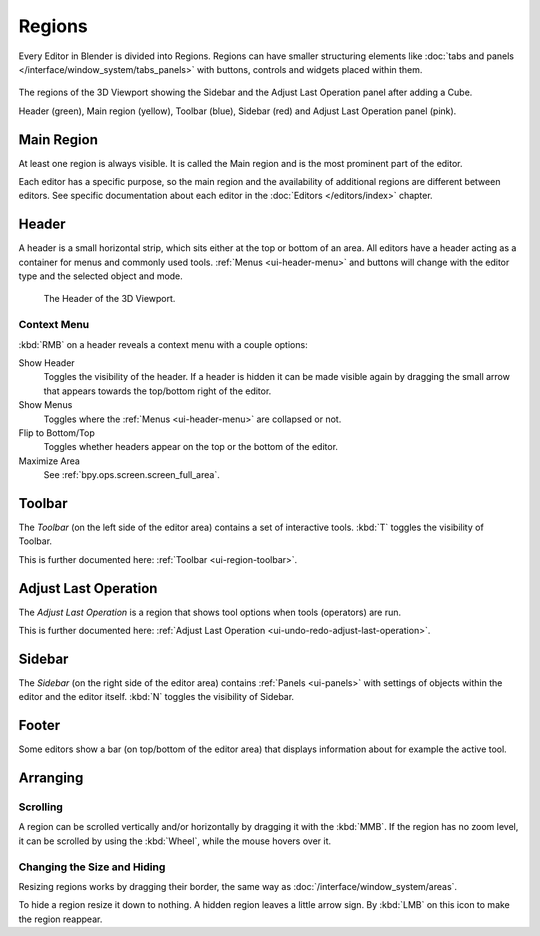 .. _bpy.types.Region:
.. _ui-region:

*******
Regions
*******

Every Editor in Blender is divided into Regions.
Regions can have smaller structuring elements like
:doc:`tabs and panels </interface/window_system/tabs_panels>`
with buttons, controls and widgets placed within them.

.. figure:: /images/interface_window-system_regions_3d-view.png
   :align: center

   The regions of the 3D Viewport showing the Sidebar and
   the Adjust Last Operation panel after adding a Cube.

   Header (green), Main region (yellow), Toolbar (blue),
   Sidebar (red) and Adjust Last Operation panel (pink).


.. _ui-region-window:

Main Region
===========

At least one region is always visible.
It is called the Main region and is the most prominent part of the editor.

Each editor has a specific purpose, so the main region and
the availability of additional regions are different between editors.
See specific documentation about each editor in the :doc:`Editors </editors/index>` chapter.


.. _ui-region-header:
.. _bpy.types.Header:

Header
======

A header is a small horizontal strip, which sits either at the top or bottom of an area.
All editors have a header acting as a container for menus and commonly used tools.
:ref:`Menus <ui-header-menu>` and buttons will change with the editor type and
the selected object and mode.

.. figure:: /images/editors_3dview_introduction_3d-view-header-object-mode.png

   The Header of the 3D Viewport.


.. _bpy.ops.screen.header:

Context Menu
------------

:kbd:`RMB` on a header reveals a context menu with a couple options:

Show Header
   Toggles the visibility of the header.
   If a header is hidden it can be made visible again by dragging
   the small arrow that appears towards the top/bottom right of the editor.
Show Menus
   Toggles where the :ref:`Menus <ui-header-menu>` are collapsed or not.
Flip to Bottom/Top
   Toggles whether headers appear on the top or the bottom of the editor.
Maximize Area
   See :ref:`bpy.ops.screen.screen_full_area`.


Toolbar
=======

The *Toolbar* (on the left side of the editor area) contains a set of interactive tools.
:kbd:`T` toggles the visibility of Toolbar.

This is further documented here: :ref:`Toolbar <ui-region-toolbar>`.


Adjust Last Operation
=====================

The *Adjust Last Operation* is a region that shows tool options when tools (operators) are run.

This is further documented here: :ref:`Adjust Last Operation <ui-undo-redo-adjust-last-operation>`.


.. _ui-region-sidebar:

Sidebar
=======

The *Sidebar* (on the right side of the editor area)
contains :ref:`Panels <ui-panels>`
with settings of objects within the editor and the editor itself.
:kbd:`N` toggles the visibility of Sidebar.


Footer
======

Some editors show a bar (on top/bottom of the editor area)
that displays information about for example the active tool.


Arranging
=========

Scrolling
---------

A region can be scrolled vertically and/or horizontally by dragging it with the :kbd:`MMB`.
If the region has no zoom level, it can be scrolled by using the :kbd:`Wheel`,
while the mouse hovers over it.


Changing the Size and Hiding
----------------------------

Resizing regions works by dragging their border, the same way as
:doc:`/interface/window_system/areas`.

To hide a region resize it down to nothing.
A hidden region leaves a little arrow sign.
By :kbd:`LMB` on this icon to make the region reappear.

.. TODO2.8:
     .. list-table:: Hiding and showing the Header.

     * - .. figure:: /images/interface_window-system_regions_headers-hide.png

          - .. figure:: /images/interface_window-system_regions_headers-show.png
